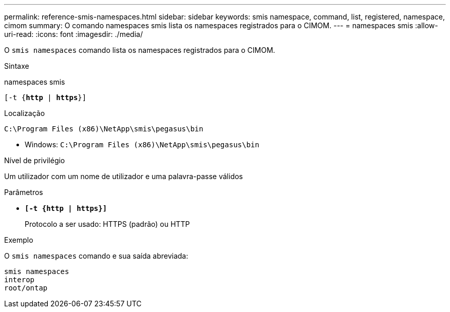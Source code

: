 ---
permalink: reference-smis-namespaces.html 
sidebar: sidebar 
keywords: smis namespace, command, list, registered, namespace, cimom 
summary: O comando namespaces smis lista os namespaces registrados para o CIMOM. 
---
= namespaces smis
:allow-uri-read: 
:icons: font
:imagesdir: ./media/


[role="lead"]
O `smis namespaces` comando lista os namespaces registrados para o CIMOM.

.Sintaxe
namespaces smis

`[-t {*http* | *https*}]`

.Localização
`C:\Program Files (x86)\NetApp\smis\pegasus\bin`

* Windows: `C:\Program Files (x86)\NetApp\smis\pegasus\bin`


.Nível de privilégio
Um utilizador com um nome de utilizador e uma palavra-passe válidos

.Parâmetros
* `*[-t {http | https}]*`
+
Protocolo a ser usado: HTTPS (padrão) ou HTTP



.Exemplo
O `smis namespaces` comando e sua saída abreviada:

[listing]
----
smis namespaces
interop
root/ontap
----